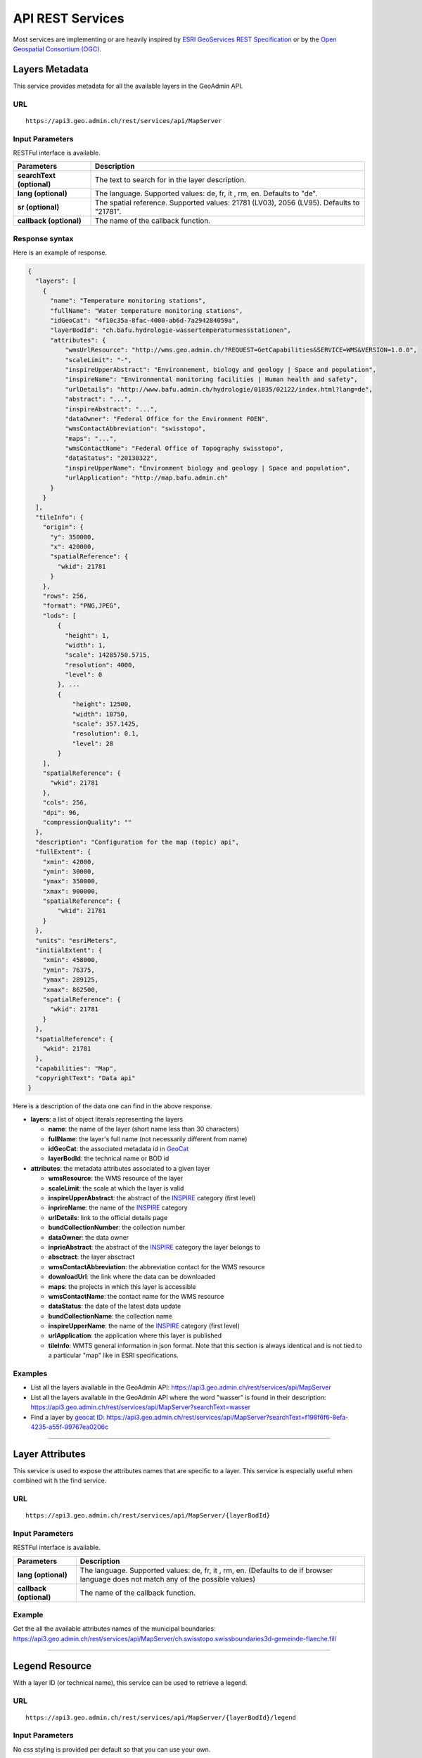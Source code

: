 .. raw:: html

  <head>
    <link href="../_static/custom.css" rel="stylesheet" type="text/css" />
    <script src="../examples/utils.js"></script>
  </head>


.. _rest_services:

API REST Services
=================

Most services are implementing or are heavily inspired by `ESRI GeoServices REST Specification <http://resources.arcgis.com/en/help/arcgis-rest-api/index.html#//02r300000054000000>`_
or by the `Open Geospatial Consortium (OGC) <http://opengeospatial.org>`_.

.. _metadata_description:

Layers Metadata
---------------

This service provides metadata for all the available layers in the GeoAdmin API.

URL
***

::

  https://api3.geo.admin.ch/rest/services/api/MapServer


Input Parameters
****************

RESTFul interface is available.

+-----------------------------------+-------------------------------------------------------------------------------------------+
| Parameters                        | Description                                                                               |
+===================================+===========================================================================================+
| **searchText (optional)**         | The text to search for in the layer description.                                          |
+-----------------------------------+-------------------------------------------------------------------------------------------+
| **lang (optional)**               | The language. Supported values: de, fr, it , rm, en. Defaults to "de".                    |
+-----------------------------------+-------------------------------------------------------------------------------------------+
| **sr (optional)**                 | The spatial reference. Supported values: 21781 (LV03), 2056 (LV95). Defaults to "21781".  |
+-----------------------------------+-------------------------------------------------------------------------------------------+
| **callback (optional)**           | The name of the callback function.                                                        |
+-----------------------------------+-------------------------------------------------------------------------------------------+

Response syntax
***************

Here is an example of response.

.. code-block:: javascript

    {
      "layers": [
        {
          "name": "Temperature monitoring stations",
          "fullName": "Water temperature monitoring stations",
          "idGeoCat": "4f10c35a-8fac-4000-ab6d-7a294284059a",
          "layerBodId": "ch.bafu.hydrologie-wassertemperaturmessstationen",
          "attributes": {
              "wmsUrlResource": "http://wms.geo.admin.ch/?REQUEST=GetCapabilities&SERVICE=WMS&VERSION=1.0.0",
              "scaleLimit": "-",
              "inspireUpperAbstract": "Environnement, biology and geology | Space and population",
              "inspireName": "Environmental monitoring facilities | Human health and safety",
              "urlDetails": "http://www.bafu.admin.ch/hydrologie/01835/02122/index.html?lang=de",
              "abstract": "...",
              "inspireAbstract": "...",
              "dataOwner": "Federal Office for the Environment FOEN",
              "wmsContactAbbreviation": "swisstopo",
              "maps": "...",
              "wmsContactName": "Federal Office of Topography swisstopo",
              "dataStatus": "20130322",
              "inspireUpperName": "Environment biology and geology | Space and population",
              "urlApplication": "http://map.bafu.admin.ch"
          }
        }
      ],
      "tileInfo": {
        "origin": {
          "y": 350000,
          "x": 420000,
          "spatialReference": {
            "wkid": 21781
          }
        },
        "rows": 256,
        "format": "PNG,JPEG",
        "lods": [
            {
              "height": 1,
              "width": 1,
              "scale": 14285750.5715,
              "resolution": 4000,
              "level": 0
            }, ...
            {
                "height": 12500,
                "width": 18750,
                "scale": 357.1425,
                "resolution": 0.1,
                "level": 28
            }
        ],
        "spatialReference": {
          "wkid": 21781
        },
        "cols": 256,
        "dpi": 96,
        "compressionQuality": ""
      },
      "description": "Configuration for the map (topic) api",
      "fullExtent": {
        "xmin": 42000,
        "ymin": 30000,
        "ymax": 350000,
        "xmax": 900000,
        "spatialReference": {
            "wkid": 21781
        }
      },
      "units": "esriMeters",
      "initialExtent": {
        "xmin": 458000,
        "ymin": 76375,
        "ymax": 289125,
        "xmax": 862500,
        "spatialReference": {
          "wkid": 21781
        }
      },
      "spatialReference": {
        "wkid": 21781
      },
      "capabilities": "Map",
      "copyrightText": "Data api"
    }

Here is a description of the data one can find in the above response.

- **layers**: a list of object literals representing the layers

  - **name**: the name of the layer (short name less than 30 characters)
  - **fullName**: the layer's full name (not necessarily different from name)
  - **idGeoCat**: the associated metadata id in `GeoCat  <http://www.geocat.ch/geonetwork/srv/eng/geocat>`_
  - **layerBodId**: the technical name or BOD id
- **attributes**: the metadata attributes associated to a given layer

  - **wmsResource**: the WMS resource of the layer
  - **scaleLimit**: the scale at which the layer is valid
  - **inspireUpperAbstract**: the abstract of the `INSPIRE <https://www.geo.admin.ch/en/geo-information-switzerland/geodata-index-inspire.html>`_ category (first level)
  - **inprireName**: the name of the `INSPIRE <https://www.geo.admin.ch/en/geo-information-switzerland/geodata-index-inspire.html>`_ category
  - **urlDetails**: link to the official details page
  - **bundCollectionNumber**: the collection number
  - **dataOwner**: the data owner
  - **inprieAbstract**: the abstract of the `INSPIRE <https://www.geo.admin.ch/en/geo-information-switzerland/geodata-index-inspire.html>`_ category the layer belongs to
  - **absctract**: the layer absctract
  - **wmsContactAbbreviation**: the abbreviation contact for the WMS resource
  - **downloadUrl**: the link where the data can be downloaded
  - **maps**: the projects in which this layer is accessible
  - **wmsContactName**: the contact name for the WMS resource
  - **dataStatus**: the date of the latest data update
  - **bundCollectionName**: the collection name
  - **inspireUpperName**: the name of the `INSPIRE <https://www.geo.admin.ch/en/geo-information-switzerland/geodata-index-inspire.html>`_ category (first level)
  - **urlApplication**: the application where this layer is published
  - **tileInfo**: WMTS general information in json format. Note that this section is always identical and is not tied to a particular "map" like in ESRI specifications.


Examples
********

- List all the layers available in the GeoAdmin API: `https://api3.geo.admin.ch/rest/services/api/MapServer <../../../rest/services/api/MapServer>`_
- List all the layers available in the GeoAdmin API where the word "wasser" is found in their description: `https://api3.geo.admin.ch/rest/services/api/MapServer?searchText=wasser <../../../rest/services/api/MapServer?searchText=wasser>`_
- Find a layer by `geocat ID <http://www.geocat.ch/geonetwork/srv/eng/geocat>`_: `https://api3.geo.admin.ch/rest/services/api/MapServer?searchText=f198f6f6-8efa-4235-a55f-99767ea0206c  <../../../rest/services/api/MapServer?searchText=f198f6f6-8efa-4235-a55f-99767ea0206c>`_

.. _layer_attributes_description:

----------

Layer Attributes
----------------

This service is used to expose the attributes names that are specific to a layer. This service is especially useful when combined wit
h the find service.

URL
***

::

  https://api3.geo.admin.ch/rest/services/api/MapServer/{layerBodId}

Input Parameters
****************

RESTFul interface is available.

+-----------------------------------+-------------------------------------------------------------------------------------------+
| Parameters                        | Description                                                                               |
+===================================+===========================================================================================+
| **lang (optional)**               | The language. Supported values: de, fr, it , rm, en. (Defaults to de if browser language  |
|                                   | does not match any of the possible values)                                                |
+-----------------------------------+-------------------------------------------------------------------------------------------+
| **callback (optional)**           | The name of the callback function.                                                        |
+-----------------------------------+-------------------------------------------------------------------------------------------+

Example
*******

Get the all the available attributes names of the municipal boundaries: `https://api3.geo.admin.ch/rest/services/api/MapServer/ch.swisstopo.swissboundaries3d-gemeinde-flaeche.fill <../../../rest/services/api/MapServer/ch.swisstopo.swissboundaries3d-gemeinde-flaeche.fill>`_

.. _legend_description:

----------

Legend Resource
---------------

With a layer ID (or technical name), this service can be used to retrieve a legend.

URL
***

::

  https://api3.geo.admin.ch/rest/services/api/MapServer/{layerBodId}/legend

Input Parameters
****************

No css styling is provided per default so that you can use your own.

+-----------------------------------+-------------------------------------------------------------------------------------------+
| Parameters                        | Description                                                                               |
+===================================+===========================================================================================+
| **lang (optional)**               | The language. Supported values: de, fr, it , rm, en. (Defaults to de if browser language  |
|                                   | does not match any of the possible values)                                                |
+-----------------------------------+-------------------------------------------------------------------------------------------+
| **callback (optional)**           | The name of the callback function.                                                        |
+-----------------------------------+-------------------------------------------------------------------------------------------+

Example
*******

- Get the legend for ch.bafu.nabelstationen: `https://api3.geo.admin.ch/rest/services/api/MapServer/ch.bafu.nabelstationen/legend <../../../rest/services/api/MapServer/ch.bafu.nabelstationen/legend>`_
- Get the same legend using JSONP: `https://api3.geo.admin.ch/rest/services/api/MapServer/ch.bafu.nabelstationen/legend?callback=callback <../../../rest/services/api/MapServer/ch.bafu.nabelstationen/legend?callback=callback>`_

.. _identify_description:

----------

Identify Features
-----------------

This service can be used to discover features at a specific location. Here is a `complete list of layers <../../../api/faq/index.html#which-layers-have-a-tooltip>`_ for which this service is available.

URL
***

::

  https://api3.geo.admin.ch/rest/services/api/MapServer/identify

Input Parameters
****************

No more than 50 features can be retrieved per request.

+-----------------------------------+-------------------------------------------------------------------------------------------+
| Parameters                        | Description                                                                               |
+===================================+===========================================================================================+
| **geometry (required)**           | The geometry to identify on. The geometry is specified by the geometry type.              |
|                                   | This parameter is specified as a separated list of coordinates. The simple syntax (comma  |
|                                   | separated list of coordinates) and the complex one can be used. (`ESRI syntax for         |
|                                   | geometries                                                                                |
|                                   | <http://resources.arcgis.com/en/help/arcgis-rest-api/index.html#//02r3000000n1000000>`_)  |
+-----------------------------------+-------------------------------------------------------------------------------------------+
| **geometryType (required)**       | The type of geometry to identify on. Supported values are:                                |
|                                   | esriGeometryPoint or esriGeometryPolyline or esriGeometryPolygon or esriGeometryEnvelope. |
+-----------------------------------+-------------------------------------------------------------------------------------------+
| **layers (optional)**             | The layers to perform the identify operation on. Per default query all the layers in the  |
|                                   | GeoAdmin API. Notation: all:"comma separated list of technical layer names".              |
+-----------------------------------+-------------------------------------------------------------------------------------------+
| **mapExtent (required)**          | The extent of the map. (minx, miny, maxx, maxy).                                          |
+-----------------------------------+-------------------------------------------------------------------------------------------+
| **imageDisplay (required)**       | The screen image display parameters (width, height, and dpi) of the map.                  |
|                                   | The mapExtent and the imageDisplay parameters are used by the server to calculate the     |
|                                   | the distance on the map to search based on the tolerance in screen pixels.                |
+-----------------------------------+-------------------------------------------------------------------------------------------+
| **tolerance (required)**          | The tolerance in pixels around the specified geometry. This parameter is used to create   |
|                                   | a buffer around the geometry. Therefore, a tolerance of 0 deactivates the buffer          |
|                                   | creation.                                                                                 |
+-----------------------------------+-------------------------------------------------------------------------------------------+
| **returnGeometry (optional)**     | This parameter defines whether the geometry is returned or not. Default to "true".        |
+-----------------------------------+-------------------------------------------------------------------------------------------+
| **geometryFormat (optional)**     | Returned geometry format.                                                                 |
|                                   | Default to ESRI geometry format. Supported values are: "esrijson" or "geojson".           |
+-----------------------------------+-------------------------------------------------------------------------------------------+
| **sr (optional)**                 | The spatial reference. Supported values: 21781 (LV03), 2056 (LV95). Defaults to "21781".  |
+-----------------------------------+-------------------------------------------------------------------------------------------+
| **lang (optional)**               | The language. Supported values: de, fr, it , rm, en. Defaults to "de".                    |
+-----------------------------------+-------------------------------------------------------------------------------------------+
| **callback (optional)**           | The name of the callback function.                                                        |
+-----------------------------------+-------------------------------------------------------------------------------------------+

Examples
********

- Identify all the features belonging to ch.bafu.nabelstationen using a tolerance of 5 pixels around a point: `https://api3.geo.admin.ch/rest/services/all/MapServer/identify?geometry=678250,213000&geometryFormat=geojson&geometryType=esriGeometryPoint&imageDisplay=1391,1070,96&lang=fr&layers=all:ch.bafu.nabelstationen&mapExtent=312250,-77500,1007750,457500&returnGeometry=true&tolerance=5 <../../../rest/services/all/MapServer/identify?geometry=678250,213000&geometryFormat=geojson&geometryType=esriGeometryPoint&imageDisplay=1391,1070,96&lang=fr&layers=all:ch.bafu.nabelstationen&mapExtent=312250,-77500,1007750,457500&returnGeometry=true&tolerance=5>`_
- Identify all the features belonging to ch.bfs.arealstatistik-1985 intersecting an enveloppe (or bounding box): `https://api3.geo.admin.ch/rest/services/api/MapServer/identify?geometryType=esriGeometryEnvelope&geometry=548945.5,147956,549402,148103.5&imageDisplay=500,600,96&mapExtent=548945.5,147956,549402,148103.5&tolerance=1&layers=all:ch.bfs.arealstatistik-1985 <../../../rest/services/api/MapServer/identify?geometryType=esriGeometryEnvelope&geometry=548945.5,147956,549402,148103.5&imageDisplay=500,600,96&mapExtent=548945.5,147956,549402,148103.5&tolerance=1&layers=all:ch.bfs.arealstatistik-1985>`_
- Identify all the features belonging to ch.bafu.bundesinventare-bln a polyline: `https://api3.geo.admin.ch/rest/services/api/MapServer/identify?geometry={"paths":[[[675000,245000],[660000,260000],[620000,250000]]]}&geometryType=esriGeometryPolyline&imageDisplay=500,600,96&mapExtent=548945.5,147956,549402,148103.5&tolerance=5&layers=all:ch.bafu.bundesinventare-bln <../../../rest/services/api/MapServer/identify?geometry={"paths":[[[675000,245000],[660000,260000],[620000,250000]]]}&geometryType=esriGeometryPolyline&imageDisplay=500,600,96&mapExtent=548945.5,147956,549402,148103.5&tolerance=5&layers=all:ch.bafu.bundesinventare-bln>`_
- Identify all the features belonging to ch.bafu.bundesinventare-bln intersecting a polygon: `https://api3.geo.admin.ch/rest/services/api/MapServer/identify?geometry={"rings":[[[675000,245000],[670000,255000],[680000,260000],[690000,255000],[685000,240000],[675000,245000]]]}&geometryType=esriGeometryPolygon&imageDisplay=500,600,96&mapExtent=548945.5,147956,549402,148103.5&tolerance=5&layers=all:ch.bafu.bundesinventare-bln <../../../rest/services/api/MapServer/identify?geometry={"rings":[[[675000,245000],[670000,255000],[680000,260000],[690000,255000],[685000,240000],[675000,245000]]]}&geometryType=esriGeometryPolygon&imageDisplay=500,600,96&mapExtent=548945.5,147956,549402,148103.5&tolerance=5&layers=all:ch.bafu.bundesinventare-bln>`_
- Same request than above but returned geometry format is GeoJSON: `https://api3.geo.admin.ch/rest/services/api/MapServer/identify?geometryType=esriGeometryEnvelope&geometry=548945.5,147956,549402,148103.5&imageDisplay=500,600,96&mapExtent=548945.5,147956,549402,148103.5&tolerance=1&layers=all:ch.bfs.arealstatistik-1985&geometryFormat=geojson <../../../rest/services/api/MapServer/identify?geometryType=esriGeometryEnvelope&geometry=548945.5,147956,549402,148103.5&imageDisplay=500,600,96&mapExtent=548945.5,147956,549402,148103.5&tolerance=1&layers=all:ch.bfs.arealstatistik-1985&geometryFormat=geojson>`_
- Same request than above but geometry is not returned: `https://api3.geo.admin.ch/rest/services/api/MapServer/identify?geometryType=esriGeometryEnvelope&geometry=548945.5,147956,549402,148103.5&imageDisplay=500,600,96&mapExtent=548945.5,147956,549402,148103.5&tolerance=1&layers=all:ch.bfs.arealstatistik-1985&returnGeometry=false <../../../rest/services/api/MapServer/identify?geometryType=esriGeometryEnvelope&geometry=548945.5,147956,549402,148103.5&imageDisplay=500,600,96&mapExtent=548945.5,147956,549402,148103.5&tolerance=1&layers=all:ch.bfs.arealstatistik-1985&returnGeometry=false>`_

Examples of Reverse Geocoding
*****************************

The service identify can be used for Reverse Geocoding operations. Here is a `list of all the available layers <../../../api/faq/index.html#which-layers-are-available>`_.

- Perform an identify request to find the districts intersecting a given enveloppe geometry (no buffer): `https://api3.geo.admin.ch/rest/services/api/MapServer/identify?geometryType=esriGeometryEnvelope&geometry=548945.5,147956,549402,148103.5&imageDisplay=0,0,0&mapExtent=0,0,0,0&tolerance=0&layers=all:ch.swisstopo.swissboundaries3d-bezirk-flaeche.fill&returnGeometry=false  <../../../rest/services/api/MapServer/identify?geometryType=esriGeometryEnvelope&geometry=548945.5,147956,549402,148103.5&imageDisplay=0,0,0&mapExtent=0,0,0,0&tolerance=0&layers=all:ch.swisstopo.swissboundaries3d-bezirk-flaeche.fill&returnGeometry=false>`_
- Perform an identify request to find the municipal boundaries and ZIP (PLZ or NPA) intersecting with a point (no buffer): `https://api3.geo.admin.ch/rest/services/api/MapServer/identify?geometryType=esriGeometryPoint&geometry=548945.5,147956&imageDisplay=0,0,0&mapExtent=0,0,0,0&tolerance=0&layers=all:ch.swisstopo.swissboundaries3d-gemeinde-flaeche.fill,ch.swisstopo-vd.ortschaftenverzeichnis_plz&returnGeometry=false <../../../rest/services/api/MapServer/identify?geometryType=esriGeometryPoint&geometry=548945.5,147956&imageDisplay=0,0,0&mapExtent=0,0,0,0&tolerance=0&layers=all:ch.swisstopo.swissboundaries3d-gemeinde-flaeche.fill,ch.swisstopo-vd.ortschaftenverzeichnis_plz&returnGeometry=false>`_


Simulate a search radius
************************

Equation:

::

  SearchRadius = Max(MapWidthInMeters / ScreenWidthInPx, MapHeightInMeters / ScreenHeightInPx) * toleranceInPx

For instance if one wants a radius of 5 meters:

::

  Max(100 / 100, 100 / 100) * 5 = 5


So you would set:

::

 mapExtent=0,0,100,100&imageDisplay=100,100,100&tolerance=5&geometryType=esriGeometryPoint&geometry=548945,147956 to perform an identify request with a search radius of 5 meters around a given point.

.. _find_description:

----------

Find
----

This service is used to search the attributes of features. Each result include a feature ID, a layer ID, a layer name, a geometry (optionally) and attributes in the form of name-value pair.
Here is a `complete list of layers <../../../api/faq/index.html#which-layers-have-a-tooltip>`_ for which this service is available.

URL
***

::

  https://api3.geo.admin.ch/rest/services/api/MapServer/find

Input Parameters
****************

One layer, one search text and one attribute.

+-----------------------------------+-------------------------------------------------------------------------------------------+
| Parameters                        | Description                                                                               |
+===================================+===========================================================================================+
| **layer (required)**              | A layer ID (only one layer at a time can be specified).                                   |
+-----------------------------------+-------------------------------------------------------------------------------------------+
| **searchText (required)**         | The text to search for (one can use numerical values as well).                            |
+-----------------------------------+-------------------------------------------------------------------------------------------+
| **searchField (required)**        | The name of the field to search (only one search field can be searched at a time).        |
+-----------------------------------+-------------------------------------------------------------------------------------------+
| **contains (optional)**           | If false, the operation searches for an exact match of the searchText string. An exact    |
|                                   | match is case sensitive. Otherwise, it searches for a value that contains the searchText  |
|                                   | string provided. This search is not case sensitive. The default is true.                  |
+-----------------------------------+-------------------------------------------------------------------------------------------+
| **geometryFormat (optional)**     | Returned geometry format.                                                                 |
|                                   | Default to ESRI geometry format. Supported values are: "esrijson" or "geojson".           |
+-----------------------------------+-------------------------------------------------------------------------------------------+
| **returnGeometry (optional)**     | This parameter defines whether the geometry is returned or not. Default to "true".        |
+-----------------------------------+-------------------------------------------------------------------------------------------+
| **sr (optional)**                 | The spatial reference. Supported values: 21781 (LV03), 2056 (LV95). Defaults to "21781".  |
+-----------------------------------+-------------------------------------------------------------------------------------------+
| **lang (optional)**               | The language. Supported values: de, fr, it , rm, en. Defaults to "de".                    |
+-----------------------------------+-------------------------------------------------------------------------------------------+
| **callback (optional)**           | The name of the callback function.                                                        |
+-----------------------------------+-------------------------------------------------------------------------------------------+

Examples
********

- Search for “Lavaux” in the field “bln_name” of the layer “ch.bafu.bundesinventare-bln” (infix match): `https://api3.geo.admin.ch/rest/services/api/MapServer/find?layer=ch.bafu.bundesinventare-bln&searchText=Lavaux&searchField=bln_name&returnGeometry=false  <../../../rest/services/api/MapServer/find?layer=ch.bafu.bundesinventare-bln&searchText=Lavaux&searchField=bln_name&returnGeometry=false>`_
- Search for “12316” in the field “egid” of the layer “ch.bfs.gebaeude_wohnungs_register” (infix match): `https://api3.geo.admin.ch/rest/services/api/MapServer/find?layer=ch.bfs.gebaeude_wohnungs_register&searchText=123164&searchField=egid&returnGeometry=false  <../../../rest/services/api/MapServer/find?layer=ch.bfs.gebaeude_wohnungs_register&searchText=123164&searchField=egid&returnGeometry=false>`_
- Search for “123164” in the field “egid” of the layer “ch.bfs.gebaeude_wohnungs_register” (exact match): `https://api3.geo.admin.ch/rest/services/api/MapServer/find?layer=ch.bfs.gebaeude_wohnungs_register&searchText=1231641&searchField=egid&returnGeometry=false&contains=false <../../../rest/services/api/MapServer/find?layer=ch.bfs.gebaeude_wohnungs_register&searchText=1231641&searchField=egid&returnGeometry=false&contains=false>`_

.. _featureresource_description:

----------

Feature Resource
----------------

With an ID (or several in a comma separated list) and a layer ID (technical name), this service can be used to retrieve a feature resource.
Here is a `complete list of layers <../../../api/faq/index.html#which-layers-have-a-tooltip>`_ for which this service is available.

URL
***

::

  https://api3.geo.admin.ch/rest/services/api/MapServer/{layerBodId}/{featureId},{featureId}

Input Parameters
****************

RESTFul interface is available.

+-----------------------------------+-------------------------------------------------------------------------------------------+
| Parameters                        | Description                                                                               |
+===================================+===========================================================================================+
| **geometryFormat (optional)**     | Returned geometry format.                                                                 |
|                                   | Default to ESRI geometry format. Supported values are: "esrijson" or "geojson".           |
+-----------------------------------+-------------------------------------------------------------------------------------------+
| **returnGeometry (optional)**     | This parameter defines whether the geometry is returned or not. Default to "true".        |
+-----------------------------------+-------------------------------------------------------------------------------------------+
| **sr (optional)**                 | The spatial reference. Supported values: 21781 (LV03), 2056 (LV95). Defaults to "21781".  |
+-----------------------------------+-------------------------------------------------------------------------------------------+
| **lang (optional)**               | The language. Supported values: de, fr, it , rm, en. Defaults to "de".                    |
+-----------------------------------+-------------------------------------------------------------------------------------------+
| **callback (optional)**           | The name of the callback function.                                                        |
+-----------------------------------+-------------------------------------------------------------------------------------------+

Example
*******

- Get the feature with the ID RIG belonging to ch.bafu.nabelstationen: `https://api3.geo.admin.ch/rest/services/api/MapServer/ch.bafu.nabelstationen/RIG <../../../rest/services/api/MapServer/ch.bafu.nabelstationen/RIG>`_
- Get several features with IDs RIG and LAU belonging to ch.bafu.bundesinventar-bln: `https://api3.geo.admin.ch/rest/services/api/MapServer/ch.bafu.nabelstationen/RIG,LAU <../../../rest/services/api/MapServer/ch.bafu.nabelstationen/RIG,LAU>`_

.. _htmlpopup_description:

----------

Htmlpopup Resource
------------------

With an ID and a layer ID (technical name), this service can be used to retrieve an html popup. An html popup is an html formatted representation of the textual information about the feature.
Here is a `complete list of layers <../../../api/faq/index.html#which-layers-have-a-tooltip>`_ for which this service is available.

URL
***

::

  https://api3.geo.admin.ch/rest/services/api/MapServer/{layerBodId}/{featureId}/htmlPopup

Input Parameters
****************

No css styling is provided per default so that you can use your own.

+-----------------------------------+-------------------------------------------------------------------------------------------+
| Parameters                        | Description                                                                               |
+===================================+===========================================================================================+
| **lang (optional)**               | The language. Supported values: de, fr, it , rm, en. Defaults to "de".                    |
+-----------------------------------+-------------------------------------------------------------------------------------------+
| **sr (optional)**                 | The spatial reference. Supported values: 21781 (LV03), 2056 (LV95). Defaults to "21781".  |
+-----------------------------------+-------------------------------------------------------------------------------------------+
| **callback (optional)**           | The name of the callback function.                                                        |
+-----------------------------------+-------------------------------------------------------------------------------------------+

Example
*******

- Get the html popup with the feature ID RIG belonging to layer ch.bafu.nabelstationen: `https://api3.geo.admin.ch/rest/services/api/MapServer/ch.bafu.nabelstationen/RIG/htmlPopup <../../../rest/services/api/MapServer/ch.bafu.nabelstationen/RIG/htmlPopup>`_

.. _search_description:

----------

Search
------

The search service can be used to search for locations, layers or features.

URL
***

::

  https://api3.geo.admin.ch/rest/services/api/SearchServer

Description
***********

The search service is separated in 3 various categories or types:

* The **location search** which is composed of the following geocoded locations:

  * Cantons, Cities and communes
  * All names as printed on the national map (`SwissNames <https://shop.swisstopo.admin.ch/de/products/landscape/names3D>`_)
  * The districts
  * The ZIP codes
  * The addresses
  * The cadastral parcels
* The **layer search** wich enables the search of layers belonging to the GeoAdmin API.
* The **feature search** which is used to search through features descriptions. Note: you can also specify a bounding box to filter the features. (`Searchable layers <../../../api/faq/index.html#which-layers-are-searchable>`_)

Input parameters
****************

Only RESTFul interface is available.

**Location Search**

+-------------------------------------+-------------------------------------------------------------------------------------------+
| Parameters                          | Description                                                                               |
+=====================================+===========================================================================================+
| **searchText (required/optional)**  | Must be provided if the `bbox` is not. The text to search for. Maximum of 10 words.       |
+-------------------------------------+-------------------------------------------------------------------------------------------+
| **type (required)**                 | The type of performed search. Specify `locations` to perform a location search.           |
+-------------------------------------+-------------------------------------------------------------------------------------------+
| **bbox (required/optional)**        | Must be provided if the `searchText` is not. A comma separated list of 4 coordinates      |
|                                     | representing the bounding box on which features should be filtered (SRID: 21781).         |
+-------------------------------------+-------------------------------------------------------------------------------------------+
| **sortbbox (optional)**             | When `bbox` is specified and this parameter is "true", then the ranking of the results is |
|                                     | performed according to the distance between the locations and the center of the bounding  |
|                                     | box. Default to "true".                                                                   |
+-------------------------------------+-------------------------------------------------------------------------------------------+
| **returnGeometry (optional)**       | This parameter defines whether the geometry is returned or not. Default to "true".        |
+-------------------------------------+-------------------------------------------------------------------------------------------+
| **origins (optional)**              | A comma separated list of origins. Possible origins are:                                  |
|                                     | zipcode,gg25,district,kantone,gazetteer,address,parcel                                    |
|                                     | A description of the origins can be found hereunder. Per default all origins are used.    |
+-------------------------------------+-------------------------------------------------------------------------------------------+
| **limit (optional)**                | The maximum number of results to retrive per request (Max and default limit=50)           |
+-------------------------------------+-------------------------------------------------------------------------------------------+
| **sr (optional)**                   | The spatial reference. Supported values: 21781 (LV03), 2056 (LV95). Defaults to "21781".  |
+-------------------------------------+-------------------------------------------------------------------------------------------+
| **callback (optional)**             | The name of the callback function.                                                        |
+-------------------------------------+-------------------------------------------------------------------------------------------+

**Layer Search**

+-----------------------------------+-------------------------------------------------------------------------------------------+
| Parameters                        | Description                                                                               |
+===================================+===========================================================================================+
| **searchText (required)**         | The text to search for. Maximum of 10 words allowed.                                      |
+-----------------------------------+-------------------------------------------------------------------------------------------+
| **type (required)**               | The type of performed search. Specify `layers` to perform a layer search.                 |
+-----------------------------------+-------------------------------------------------------------------------------------------+
| **lang (optional)**               | The language metadata. Supported values: de (default), fr, it, rm, en.                    |
+-----------------------------------+-------------------------------------------------------------------------------------------+
| **limit (optional)**              | The maximum number of results to retrive per request (Max and default limit=30)           |
+-----------------------------------+-------------------------------------------------------------------------------------------+
| **sr (optional)**                 | The spatial reference. Supported values: 21781 (LV03), 2056 (LV95). Defaults to "21781".  |
+-----------------------------------+-------------------------------------------------------------------------------------------+
| **callback (optional)**           | The name of the callback function.                                                        |
+-----------------------------------+-------------------------------------------------------------------------------------------+

**Feature Search**

+-----------------------------------+-------------------------------------------------------------------------------------------+
| Parameters                        | Description                                                                               |
+===================================+===========================================================================================+
| **searchText (required)**         | The text to search for (in features detail field). Maximum of 10 words allowed.           |
+-----------------------------------+-------------------------------------------------------------------------------------------+
| **type (required)**               | The type of performed search. Specify `featuresearch` to perform a feature search.        |
+-----------------------------------+-------------------------------------------------------------------------------------------+
| **bbox (optional)**               | A comma separated list of 4 coordinates representing the bounding box according to which  |
|                                   | features should be ordered (SRID: 21781).                                                 |
+-----------------------------------+-------------------------------------------------------------------------------------------+
| **sortbbox (optional)**           | When `bbox` is specified and this parameter is "true", then the ranking of the results is |
|                                   | performed according to the distance between the locations and the center of the bounding  |
|                                   | box. Default to "true".                                                                   |
+-----------------------------------+-------------------------------------------------------------------------------------------+
| **features (required)**           | A comma separated list of technical layer names.                                          |
+-----------------------------------+-------------------------------------------------------------------------------------------+
| **limit (optional)**              | The maximum number of results to retrive per request (Max and default limit=20)           |
+-----------------------------------+-------------------------------------------------------------------------------------------+
| **sr (optional)**                 | The spatial reference. Supported values: 21781 (LV03), 2056 (LV95). Defaults to "21781".  |
+-----------------------------------+-------------------------------------------------------------------------------------------+
| **callback (optional)**           | The name of the callback function.                                                        |
+-----------------------------------+-------------------------------------------------------------------------------------------+

Response syntax
***************

The results are presented as a list of object literals. Here is an example of response for location search.

.. code-block:: javascript

  results: [
    {
      id: 206,
      weight: 12,
      attrs: {
        origin: "gg25",
        layerBodId: "ch.swisstopo.swissboundaries3d-gemeinde-flaeche.fill",
        featureId: "351",
        detail: "bern be",
        rank: 2,
        geom_st_box2d: "BOX(589008 196443.046875,604334.3125 204343.5)",
        num: 1,
        y: 598637.3125,
        x: 200393.28125,
        label: "<b>Bern (BE)</b>"
      }
    }
  ]

Here is a description of the data one can find in the above response.

- **id**: This is an internal value and therefore shouldn't be used.
- **weight**:  The `weight` is dynamically computed according to the `searchText` that is provided. It informs the user about how close an entry is to the provided `searchText`.
- **attrs**: The attributes associated to a given entry.

  - **origin**: This attribute refers to the type of data an entry stands for.
  - **layerBodId**: The id of the associated layer (if any)
  - **featureId**: If available the object's Id can be combined with the `layerBodId` to collect more information about a feature.
  - **detail**: The search field
  - **rank**: A different `rank` is associated to each origin. Results are always ordered in ascending ranks.
  - **geom_st_box2d**: This attribute is in is in CH1903 / LV03 (EPSG:21781) reference system and represents the bounding box of the associated geometry.
  - **num**: This attribute is only valid for locations with **address** `origin`. It refers to the street number.
  - **x and y**: These attributes represent the coordinates of an entry. If an object's entry is a line or a polygon, those coordinates will always be on the underlying geometry.
  - **label**: The html label for an entry.

Here is a list of possible origins sorted in ascending ranking order:

- zipcode (ch.swisstopo-vd.ortschaftenverzeichnis_plz)
- gg25 (ch.swisstopo.swissboundaries3d-gemeinde-flaeche.fill)
- district (ch.swisstopo.swissboundaries3d-bezirk-flaeche.fill)
- kantone (ch.swisstopo.swissboundaries3d-kanton-flaeche.fill)
- gazetteer (ch.swisstopo.swissnames3d, ch.bav.haltestellen-oev)
- address (ch.bfs.gebaeude_wohnungs_register with EGID or use prefix 'addresse', 'adresse', 'indirizzo', 'address' without EGID)
- parcel (use prefix "parcel", "parzelle", "parcelle" or "parcella" in your requests to filter out other origins)

Prefix filtering cannot be combined with parameter `origins`.

Examples
********

- Search for locations matching the word “wabern”: `https://api3.geo.admin.ch/rest/services/api/SearchServer?searchText=wabern&type=locations <../../../rest/services/api/SearchServer?searchText=wabern&type=locations>`_
- Search for locations of type "parcel" and "district" (the origins): `https://api3.geo.admin.ch/rest/services/api/SearchServer?searchText=bern&origins=parcel,district&type=locations <../../../rest/services/api/SearchServer?searchText=bern&origins=parcel,district&type=locations>`_
- Search for locations within a given map extent (the `bbox`): `https://api3.geo.admin.ch/rest/services/api/SearchServer?bbox=551306.5625,167918.328125,551754.125,168514.625&type=locations  <../../../rest/services/api/SearchServer?bbox=551306.5625,167918.328125,551754.125,168514.625&type=locations>`_
- Search for layers in French matching the word “géoïde” in their description: `https://api3.geo.admin.ch/rest/services/api/SearchServer?searchText=géoïde&type=layers&lang=fr <../../../rest/services/api/SearchServer?searchText=géoïde&type=layers&lang=fr>`_
- Search for features matching word "433" in their description: `https://api3.geo.admin.ch/rest/services/api/SearchServer?features=ch.bafu.hydrologie-gewaesserzustandsmessstationen&type=featuresearch&searchText=433 <../../../rest/services/api/SearchServer?features=ch.bafu.hydrologie-gewaesserzustandsmessstationen&type=featuresearch&searchText=433>`_

Example of feature search usage with other services
***************************************************

- First: search for addresses using the feature search service: `https://api3.geo.admin.ch/rest/services/api/SearchServer?features=ch.bfs.gebaeude_wohnungs_register&type=featuresearch&searchText=isabelle <../../../rest/services/api/SearchServer?features=ch.bfs.gebaeude_wohnungs_register&type=featuresearch&searchText=isabelle>`_
- Then: use "feature_id" found in "attrs" to get detailed information about a feature: `https://api3.geo.admin.ch/rest/services/api/MapServer/ch.bfs.gebaeude_wohnungs_register/880711_0?returnGeometry=false <../../../rest/services/api/MapServer/ch.bfs.gebaeude_wohnungs_register/880711_0?returnGeometry=false>`_


.. _height_description:

----------

Height
------

This service allows to obtain elevation information for a point.
See `Height models <https://shop.swisstopo.admin.ch/de/products/height_models/alti3D>`_ for more details about data used by this service.

.. warning::
    This service is not freely accessible (fee required). `Please Contact us <mailto:geodata@swisstopo.ch>`_


URL
***

::

  https://api3.geo.admin.ch/rest/services/height

Input Parameters
****************

RESTFul interface is available.

+--------------------------------+-----------------------------------------------------------------------------------------+
| Parameters                     | Description                                                                             |
+================================+=========================================================================================+
| **easting (required)**         | The easting coordinate in LV03 (EPSG:21781) or LV95 (EPSG:2056)                         |
+--------------------------------+-----------------------------------------------------------------------------------------+
| **northing (required)**        | The northing coordinate in LV03 (EPSG:21781) or LV95 (EPSG:2056)                        |
+--------------------------------+-----------------------------------------------------------------------------------------+
| **elevation_model (optional)** | The elevation model. Three elevation models are available DTM25, DTM2 (swissALTI3D)     |
|                                | and COMB (a combination of DTM25 and DTM2). Default to "DTM25".                         |
+--------------------------------+-----------------------------------------------------------------------------------------+
| **sr(optional)**               | The reference system to use (EPSG code). Valid values are 2056 (for LV95) and 21781     |
|                                | (for )LV03). If not given, trying to guess which one to use.                            |
+--------------------------------+-----------------------------------------------------------------------------------------+
| **callback (optional)**        | The name of the callback function.                                                      |
+--------------------------------+-----------------------------------------------------------------------------------------+

Examples
********

- `https://api3.geo.admin.ch/rest/services/height?easting=2600000&northing=1200000 <../../../rest/services/height?easting=2600000&northing=1200000>`_

.. _profile_description:

----------

Profile
-------

This service allows to obtain elevation information for a polyline in CSV format.
See `Height models <https://shop.swisstopo.admin.ch/de/products/height_models/alti3D>`_ for more details about data used by this service.

.. warning::
    This service is not freely accessible (fee required).** `Please Contact us <mailto:geodata@swisstopo.ch>`_

URL
***

::

  https://api3.geo.admin.ch/rest/services/profile.json (for json format)
  https://api3.geo.admin.ch/rest/services/profile.csv  (for a csv)

Input Parameters
****************

RESTFul interface is available.

+-----------------------------------+-------------------------------------------------------------------------------------------+
| Parameters                        | Description                                                                               |
+===================================+===========================================================================================+
| **geom (required)**               | A GeoJSON representation of a polyline (type = LineString). The LineString should not     |
|                                   | have more than 6'000 coordinates.                                                         |
+-----------------------------------+-------------------------------------------------------------------------------------------+
| **sr (optional)**                 | The reference system to use (EPSG code). Valid value are 2056 (for LV95) and 21781 (for   |
|                                   | LV03). Strongly advised to set one, but if not given, trying to guess which one to use.   |
+-----------------------------------+-------------------------------------------------------------------------------------------+
| **elevation_models (optional)**   | A comma separated list of elevation models. Three elevation models are available DTM25,   |
|                                   | DTM2 (swissALTI3D) and COMB (a combination of DTM25 and DTM2).  Default to "DTM25".       |
+-----------------------------------+-------------------------------------------------------------------------------------------+
| **nb_points (optional)**          | The number of points used for the polyline segmentation. Default "200".                   |
+-----------------------------------+-------------------------------------------------------------------------------------------+
| **offset (optional)**             | The offset value (INTEGER) in order to use the `exponential moving algorithm              |
|                                   | <http://en.wikipedia.org/wiki/Moving_average#Exponential_moving_average>`_ . For a given  |
|                                   | value the offset value specify the number of values before and after used to calculate    |
|                                   | the average.                                                                              |
+-----------------------------------+-------------------------------------------------------------------------------------------+
| **callback (optional)**           | Only available for **profile.json**. The name of the callback function.                   |
+-----------------------------------+-------------------------------------------------------------------------------------------+

Example
*******

- A profile in JSON: `https://api3.geo.admin.ch/rest/services/profile.json?geom={"type"%3A"LineString"%2C"coordinates"%3A[[2550050%2C1206550]%2C[2556950%2C1204150]%2C[2561050%2C1207950]]}&sr=2056 <../../../rest/services/profile.json?geom={"type"%3A"LineString"%2C"coordinates"%3A[[2550050%2C1206550]%2C[2556950%2C1204150]%2C[2561050%2C1207950]]}>`_
- A profile in CSV: `https://api3.geo.admin.ch/rest/services/profile.csv?geom={"type"%3A"LineString"%2C"coordinates"%3A[[2550050%2C1206550]%2C[2556950%2C1204150]%2C[2561050%2C1207950]]}&sr=2056 <../../../rest/services/profile.csv?geom={"type"%3A"LineString"%2C"coordinates"%3A[[2550050%2C1206550]%2C[2556950%2C1204150]%2C[2561050%2C1207950]]}>`_

----------

.. _wmts_description:

WMTS
----

A RESTFul implementation of the `WMTS <http://www.opengeospatial.org/standards/wmts>`_ `OGC <http://www.opengeospatial.org/>`_ standard.
For detailed information, see `WMTS OGC standard <http://www.opengeospatial.org/standards/wmts>`_

.. warning::
    In order to have access to the WMTS, you require to register to `swisstopo web access - Inscription form`_ (in German),
    even if most layers are free to use. See :ref:`available_layers` for a list of all available layers.

.. note::
    Only the RESTFul request encoding to `GetTile` is implemented, not the `GetLegend` and `GetFeatureInfo`. No KVP and SOAP request encoding is supported.



GetCapabilities
***************

The GetCapabilites document provides informations about the service, along with layer description, both in german and french.

`https://wmts.geo.admin.ch/1.0.0/WMTSCapabilities.xml <https://wmts.geo.admin.ch/1.0.0/WMTSCapabilities.xml>`_

`https://wmts.geo.admin.ch/1.0.0/WMTSCapabilities.xml?lang=fr <https://wmts.geo.admin.ch/1.0.0/WMTSCapabilities.xml?lang=fr>`_

GetTile
*******

::

    <Scheme>://<ServerName>/<ProtocoleVersion>/<LayerName>/<Stylename>/<Time>/<TileMatrixSet>/<TileSetId>/<TileRow>/<TileCol>.<FormatExtension>

with the following parameters:

===================    =============================   ==========================================================================
Parameter              Example                         Explanation
===================    =============================   ==========================================================================
Scheme                 http or https                   The scheme type
ServerName             wmts[0-9].geo.admin.ch
Version                1.0.0                           WMTS protocol version
Layername              ch.bfs.arealstatistik-1997      See the WMTS `GetCapabilities <//wmts.geo.admin.ch/1.0.0/WMTSCapabilities.xml>`_ document.
StyleName              default                         Only **default** is supported.
Time                   2010, 2010-01                   Date of tile generation in (ISO-8601) or logical value like **current**. A list of available values is provided in the `GetCapabilities <//wmts.geo.admin.ch/1.0.0/WMTSCapabilities.xml>`_ document under the <Dimension> tag. We recommend to use the value under the <Default> tag. Note that these values might change frequently - **check for updates regularly**.
TileMatrixSet          2056  (constant)                EPSG code for LV03/CH1903
TileSetId              22                              Zoom level (see below)
TileRow                236
TileCol                284
FormatExtension        png                             Mostly png, except for some raster layer (pixelkarte and swissimage)
===================    =============================   ==========================================================================


The *<TileMatrixSet>* **21781** is as follow defined::

  MinX              420000
  MaxX              900000
  MinY               30000
  MaxY              350000
  TileWidth            256

With the *<tileOrigin>* in the top left corner of the bounding box.

===============  ========= ========= ============ ======== ======== =============== =======================================
Resolution [m]   Zoomlevel Map zoom  Tile width m Tiles X  Tiles Y    Tiles         Approx. scale at 96 dpi per zoom level
===============  ========= ========= ============ ======== ======== =============== =======================================
      4000            0                  1024000        1        1               1
      3750            1                   960000        1        1               1
      3500            2                   896000        1        1               1
      3250            3                   832000        1        1               1
      3000            4                   768000        1        1               1
      2750            5                   704000        1        1               1
      2500            6                   640000        1        1               1
      2250            7                   576000        1        1               1
      2000            8                   512000        1        1               1
      1750            9                   448000        2        1               2
      1500           10                   384000        2        1               2
      1250           11                   320000        2        1               2
      1000           12                   256000        2        2               4
       750           13                   192000        3        2               6
       650           14        0          166400        3        2               6    1 : 2'456'694
       500           15        1          128000        4        3              12    1 : 1'889'765
       250           16        2           64000        8        5              40    1 : 944'882
       100           17        3           25600       19       13             247    1 : 377'953
        50           18        4           12800       38       25             950    1 : 188'976
        20           19        5            5120       94       63           5'922    1 : 75'591
        10           20        6            2560      188      125          23'500    1 : 37'795
         5           21        7            1280      375      250          93'750    1 : 18'898
       2.5           22        8             640      750      500         375'000    1 : 9'449
         2           23        9             512      938      625         586'250    1 : 7'559
       1.5           24                      384     1250      834       1'042'500
         1           25       10             256     1875     1250       2'343'750    1 : 3'780
       0.5           26       11             128     3750     2500       9'375'000    1 : 1'890
       0.25          27       12              64     7500     5000      37'500'000    1 : 945
       0.1           28       13            25.6    18750    12500     234'375'000    1 : 378
===============  ========= ========= ============ ======== ======== =============== =======================================



**Notes**

#. The projection for the tiles is **LV95** (EPSG:2056). Other projection are supported, see further down.
#. The tiles are generated on-the-fly and stored in a cache (hundreds of requests per second)
#. The zoom level 24 (resolution 1.5m) has been generated, but is not currently used in the API.
#. The zoom levels 27 and 28 (resolution 0.25m and 0.1m) are only available for a few layers,
   e.g. swissimage or cadastral web map. For the others layers it is only a client zoom (tiles are stretched).
#. You **have** to use the `<ResourceURL>` to construct the `GetTile` request.
#. **Axis order**: for historical reasons, EPSG:21781 WMTS tiles use the
   non-standard **row/col** order, while all other projections use the usual **col/row** order.
   However, most desktop GIS allow you to either use the advertized order or to override it.
#. The tiles of a given layer might be updated **withtout** resulting in a new <Time> dimension in the GetCapabilities dimension. In case your application is caching tiles locally, you need to invalidate your local cache for this layer. To check the latest change of any layer, use the `Cache Update`_ service.

Result
******

A tile.

http://wmts.geo.admin.ch/1.0.0/ch.swisstopo.pixelkarte-farbe/default/20110401/21781/20/58/70.jpeg

or https://wmts.geo.admin.ch/1.0.0/ch.swisstopo.pixelkarte-farbe/default/20110401/21781/20/58/70.jpeg



Supported projections
---------------------

Four projections are supported. The same tiles are offered in four other *tilematrixsets/projection*.

* LV95/CH1903+ (EPSG:2056)
    `https://wmts.geo.admin.ch/EPSG/2056/1.0.0/WMTSCapabilities.xml <https://wmts.geo.admin.ch/EPSG/2056/1.0.0/WMTSCapabilities.xml>`_
* LV03/CH1903 (EPSG:21781)
    `https://wmts.geo.admin.ch/EPSG/21781/1.0.0/WMTSCapabilities.xml <https://wmts.geo.admin.ch/EPSG/21781/1.0.0/WMTSCapabilities.xml>`_
* Plate-Carrée WGS1984 (EPSG:4326)
    `https://wmts.geo.admin.ch/EPSG/4326/1.0.0/WMTSCapabilities.xml <https://wmts.geo.admin.ch/EPSG/4326/1.0.0/WMTSCapabilities.xml>`_
* WGS84/Pseudo-Mercator (EPSG:3857, as used in OSM, Bing, Google Map)
    `https://wmts.geo.admin.ch/EPSG/3857/1.0.0/WMTSCapabilities.xml <https://wmts.geo.admin.ch/EPSG/3857/1.0.0/WMTSCapabilities.xml>`_


Note:

* Partly due to a limitation of the WTMS 1.0.0 recommendations, each *projection* has its own *GetCapabilities* document.
* The same access restrictions apply as above.
* The same `timestamps` are available in all projection. New `timestamp` are added to the former ones.
* The layer *ch.kantone.cadastralwebmap-farbe* uses a WMS service as its source.
* Note that all layers are available at all scales. You have to check for which **tileMatrixSets** a particuliar layer is defined. Your WMTS client may either stretch the
  tiles from the last available level or display nothing.

Example
*******
* At tile: `https://wmts.geo.admin.ch/1.0.0/ch.swisstopo.pixelkarte-farbe/default/current/3857/9/266/180.jpeg <https://wmts.geo.admin.ch/1.0.0/ch.swisstopo.pixelkarte-farbe/default/current/3857/9/266/180.jpeg>`_

.. raw:: html

       <img src="https://wmts.geo.admin.ch/1.0.0/ch.swisstopo.pixelkarte-farbe/default/current/3857/9/266/180.jpeg" />

* An OpenLayers3 application using the `pseudo-Mercator projection <http://codepen.io/geoadmin/pen/pyzwwL?editors=0010>`_
* An OpenLayers3 example showing the `Cadastralwebmap as WMTS <http://codepen.io/geoadmin/pen/xVKLdV?editors=0010>`_
* Switzerland is now adopting the new `LV95 frame <http://codepen.io/geoadmin/pen/GZKEam?editors=0010>`_.
* All `available layers as WMTS <http://codepen.io/geoadmin/pen/MyYYXR?editors=0010>`_.

.. _cacheupdate_description:

----------

Cache Update
------------

As noted in the :ref:`wmts_description` service, the Tiles of a given <Time> dimension might be updated for technical reasons. If you are caching Tiles locally, this might result in your cache being outdated. Use the Cache Update service to query the Date of the last update for a given layer. If your cache is older than the returned Date, you have to clear your local cache.

URL
***

::

  https://api3.geo.admin.ch/rest/services/api/MapServer/{layerBodId}/cacheUpdate


Example
*******

- The the latest Cache Update for SwissImage Product: `https://api3.geo.admin.ch/rest/services/api/MapServer/ch.swisstopo.swissimage-product/cacheUpdate <../../../rest/services/api/MapServer/ch.swisstopo.swissimage-product/cacheUpdate>`_


.. _terrain_service_description:

---------------

Terrain Service
---------------

A RESTFul implementation of "`Cesium <http://cesiumjs.org/>`_" `Quantized Mesh <https://github.com/AnalyticalGraphicsInc/quantized-mesh>`_ terrain service.
Terrain tiles are served according to the `Tile Map Service (TMS) <http://wiki.osgeo.org/wiki/Tile_Map_Service_Specification>`_ layout and global-geodetic profile.
In order to access the terrain tiles, you require to fill a `swisstopo web access - Inscription form`_ (in German).

URL
***

- https://terrain0.geo.admin.ch
- https://terrain1.geo.admin.ch
- https://terrain2.geo.admin.ch
- https://terrain3.geo.admin.ch
- https://terrain4.geo.admin.ch

Metadata Service
****************

The `layer.json` file determines which terrain tiles are available.

- https://3d.geo.admin.ch/1.0.0/ch.swisstopo.terrain.3d/default/20160115/4326/layer.json

Parameters
**********

A request is in the form:

::

    https://<ServerName>/<ProtocoleVersion>/ch.swisstopo.terrain.3d/<Stylename>/<Time>/<TileMatrixSetId>/<Zoom>/<X>/<Y>.<FormatExtension>

with the following parameters:

===================    ==================================   ==========================================================================
Parameter              Example                              Explanation
===================    ==================================   ==========================================================================
ServerName             terrain[0-5].geo.admin.ch
Version                1.0.0                                The terrain service protocol version
Layername              ch.swisstopo.terrain.3d (constant)   The name of the terrain layer. (only one terrain layer is available)
StyleName              default                              mostly constant
Time                   2015311201                           Date of tile generation in (ISO-8601).
TileMatrixSet          4326 (constant)                      EPSG code for WGS84
TileSetId              12                                   Zoom level (see below)
X                      4309                                 The longitue index
Y                      3111                                 The latitude index
FormatExtension        terrain                              The file extension (a gzipped binary terrain file)
===================    ==================================   ==========================================================================


The *<TileMatrixSet>* **4326** is defined as follow::

  MinX              5.013926957923385
  MaxX              11.477436312994008
  MinY              45.35600133779394
  MaxY              48.27502358353741
  TileWidth         256

With the *<tileOrigin>* in the bottom left corner of the bounding box.

=============================== ========= ========================================
Resoultion [m/pixel at equator] Zoomlevel Availability
=============================== ========= ========================================
78271.80469                     0         [-180, -90, 90, 180]
39135.90234                     1         [-180, -90, 90, 180]
19567.95117                     2         [-180, -90, 90, 180]
9783.975586                     3         [-180, -90, 90, 180]
4891.987793                     4         [-180, -90, 90, 180]
2445.993896                     5         [-180, -90, 90, 180]
1222.996948                     6         [-180, -90, 90, 180]
611.4984741                     7         [-180, -90, 90, 180]
305.749237                      8         Ranges as defined in the layer.json file
152.8746185                     9         Ranges as defined in the layer.json file
76.43730927                     10        Ranges as defined in the layer.json file
38.21865463                     11        Ranges as defined in the layer.json file
19.10932732                     12        Ranges as defined in the layer.json file
9.554663658                     13        Ranges as defined in the layer.json file
4.777331829                     14        Ranges as defined in the layer.json file
2.388665915                     15        Ranges as defined in the layer.json file
1.194332957                     16        Ranges as defined in the layer.json file
0.597166479                     17        Ranges as defined in the layer.json file
=============================== ========= ========================================

Example
*******

* A `Terrain tile <https://terrain2.geo.admin.ch/1.0.0/ch.swisstopo.terrain.3d/default/20160115/4326/12/4309/3111.terrain>`_


.. _tiles3d_description:

----------

3D Tiles
----------
A RESTFul implementation of "`Cesium <http://cesiumjs.org/>`_" `3D Tiles specification <https://github.com/AnalyticalGraphicsInc/3d-tiles>`_.
In order to access the 3D tiles, you require a `swisstopo web access - Inscription form`_ .

URL
***

- https://vectortiles0.geo.admin.ch/3d-tiles/
- https://vectortiles1.geo.admin.ch/3d-tiles/
- https://vectortiles2.geo.admin.ch/3d-tiles/
- https://vectortiles3.geo.admin.ch/3d-tiles/
- https://vectortiles4.geo.admin.ch/3d-tiles/

Metadata Service
****************

The `tileset.json` file describes the available set of tiles. In order to use this service, you must currently use a fork of CesiumJS, `the 3d-tiles branch <https://github.com/AnalyticalGraphicsInc/cesium/tree/3d-tiles>`_. Stay informed and have a look at the current `RoadMap for 3D Tiles <https://github.com/AnalyticalGraphicsInc/cesium/issues/3241>`_.

Currently, 3 technical layers (ch.swisstopo.swisstlm3d.3d, ch.swisstopo.swissnames3d.3d, ch.swisstopo.vegetation.3d) are available and they contains all available 3D objects. Additional layers will be available in the future. Partial 3D buildings model coverage can be vizsualised `here <https://s.geo.admin.ch/70fb32e692>`_.

- https://vectortiles0.geo.admin.ch/3d-tiles/ch.swisstopo.swisstlm3d.3d/20170425/tileset.json
- https://vectortiles0.geo.admin.ch/3d-tiles/ch.swisstopo.swissnames3d.3d/20170814/tileset.json
- https://vectortiles0.geo.admin.ch/3d-tiles/ch.swisstopo.vegetation.3d/20170630/tileset.json

Example
*******

* A `3D tile <https://vectortiles0.geo.admin.ch/3d-tiles/ch.swisstopo.swisstlm3d.3d/20170425/8/41/41.b3dm?v=1.0>`_

.. _sparql_description:

--------------

SPARQL Service
--------------

This service enables the connection of geodata from different sources as Linked Data. It uses the open query language `SPARQL <https://www.w3.org/TR/sparql11-overview/>`_.

URL
***

::

  https://sparql.geo.admin.ch/sparql
  https://ld.geo.admin.ch/sparql/ (YASGUI)

Available datasets
******************

- `swissBOUNDARIES3D <https://ld.geo.admin.ch/data/swissBOUNDARIES3D>`_
- `Public transport stops <https://ld.geo.admin.ch/data/PublicTransportStops>`_

Examples
********

- `Get the top five most populated municipalities in 2016 <https://tinyurl.com/hxzfqel>`_
- `Get the 2016 version of the administrative units at coordinate (lon,lat) 7.43, 46.95 <https://tinyurl.com/jjtk9a5>`_
- `Get all the districts by canton number and year <https://tinyurl.com/jghhphw>`_
- `Get all the versions of a resource by URI <https://tinyurl.com/hvw2zhq>`_
- `Get the corresponding resource in Wikidata and GeoNames (Municipality) <https://tinyurl.com/jqkkwrv>`_
- `Get the Wikipedia abstract (Municipality) <https://tinyurl.com/z42lts9>`_
- `Get the five highest stops <https://tinyurl.com/yah7tbwd>`_
- `Get stops above 3000 meters <https://tinyurl.com/yauhxk6x>`_
- `Get stops with means of transportation = Rack railway, boat <https://tinyurl.com/y9fqst39>`_


.. _inspireAtomFeed:

----------------------------------------

Atom Feed / Open Search Download Service
----------------------------------------

This service enables the download of datasets conforming to the `INSPIRE Data Specifications <https://inspire.ec.europa.eu/data-specifications/2892>`_. It is implemented as an Atom Feed / Open Search service according to the `Technical Guidance for the implementation of INSPIRE Download Services  <https://inspire.ec.europa.eu/sites/default/files/documents/network-services/technical_guidance_download_services_v3.1.pdf>`_.

URL
***

::

  https://atom.geo.admin.ch/inspire/service.xml - Service Feed
  https://atom.geo.admin.ch/inspire/search/opensearchdescription.xml - Open Search Description Document
  https://atom.geo.admin.ch/inspire/search?q={} - Search Interface

Available datasets
******************

- `Administrative units <https://www.geocat.ch/geonetwork/srv/eng/catalog.search#/metadata/fc2c80e5-fc87-415a-ac05-b2520957d155>`_
- `Geographical Names <https://www.geocat.ch/geonetwork/srv/eng/catalog.search#/metadata/e81d4df0-52c8-4258-a38b-96f6761c976b>`_

Examples
********

- `Get a Dataset Feed (Describe Spatial Data Set Operation) <https://atom.geo.admin.ch/inspire/search?spatial_dataset_identifier_code=e81d4df0-52c8-4258-a38b-96f6761c976b&spatial_dataset_identifier_namespace=http://www.swisstopo.ch/>`_ (code and namespace to be found in the Open Search Description Document)
- `Get a dataset (Get Spatial Data Set Operation) <https://atom.geo.admin.ch/inspire/search?spatial_dataset_identifier_code=e81d4df0-52c8-4258-a38b-96f6761c976b&spatial_dataset_identifier_namespace=http://www.swisstopo.ch/&crs=http://www.opengis.net/def/crs/EPSG/0/3857>`_ (code, namespace and crs to be found in the Open Search Description Document)
- `Search for all available downloads <https://atom.geo.admin.ch/inspire/search?q=inspire>`_

.. _`swisstopo web access - Inscription form`: https://www.geo.admin.ch/de/geo-dienstleistungen/geodienste/darstellungsdienste-webmapping-webgis-anwendungen/programmierschnittstelle-api/anmeldung.html
